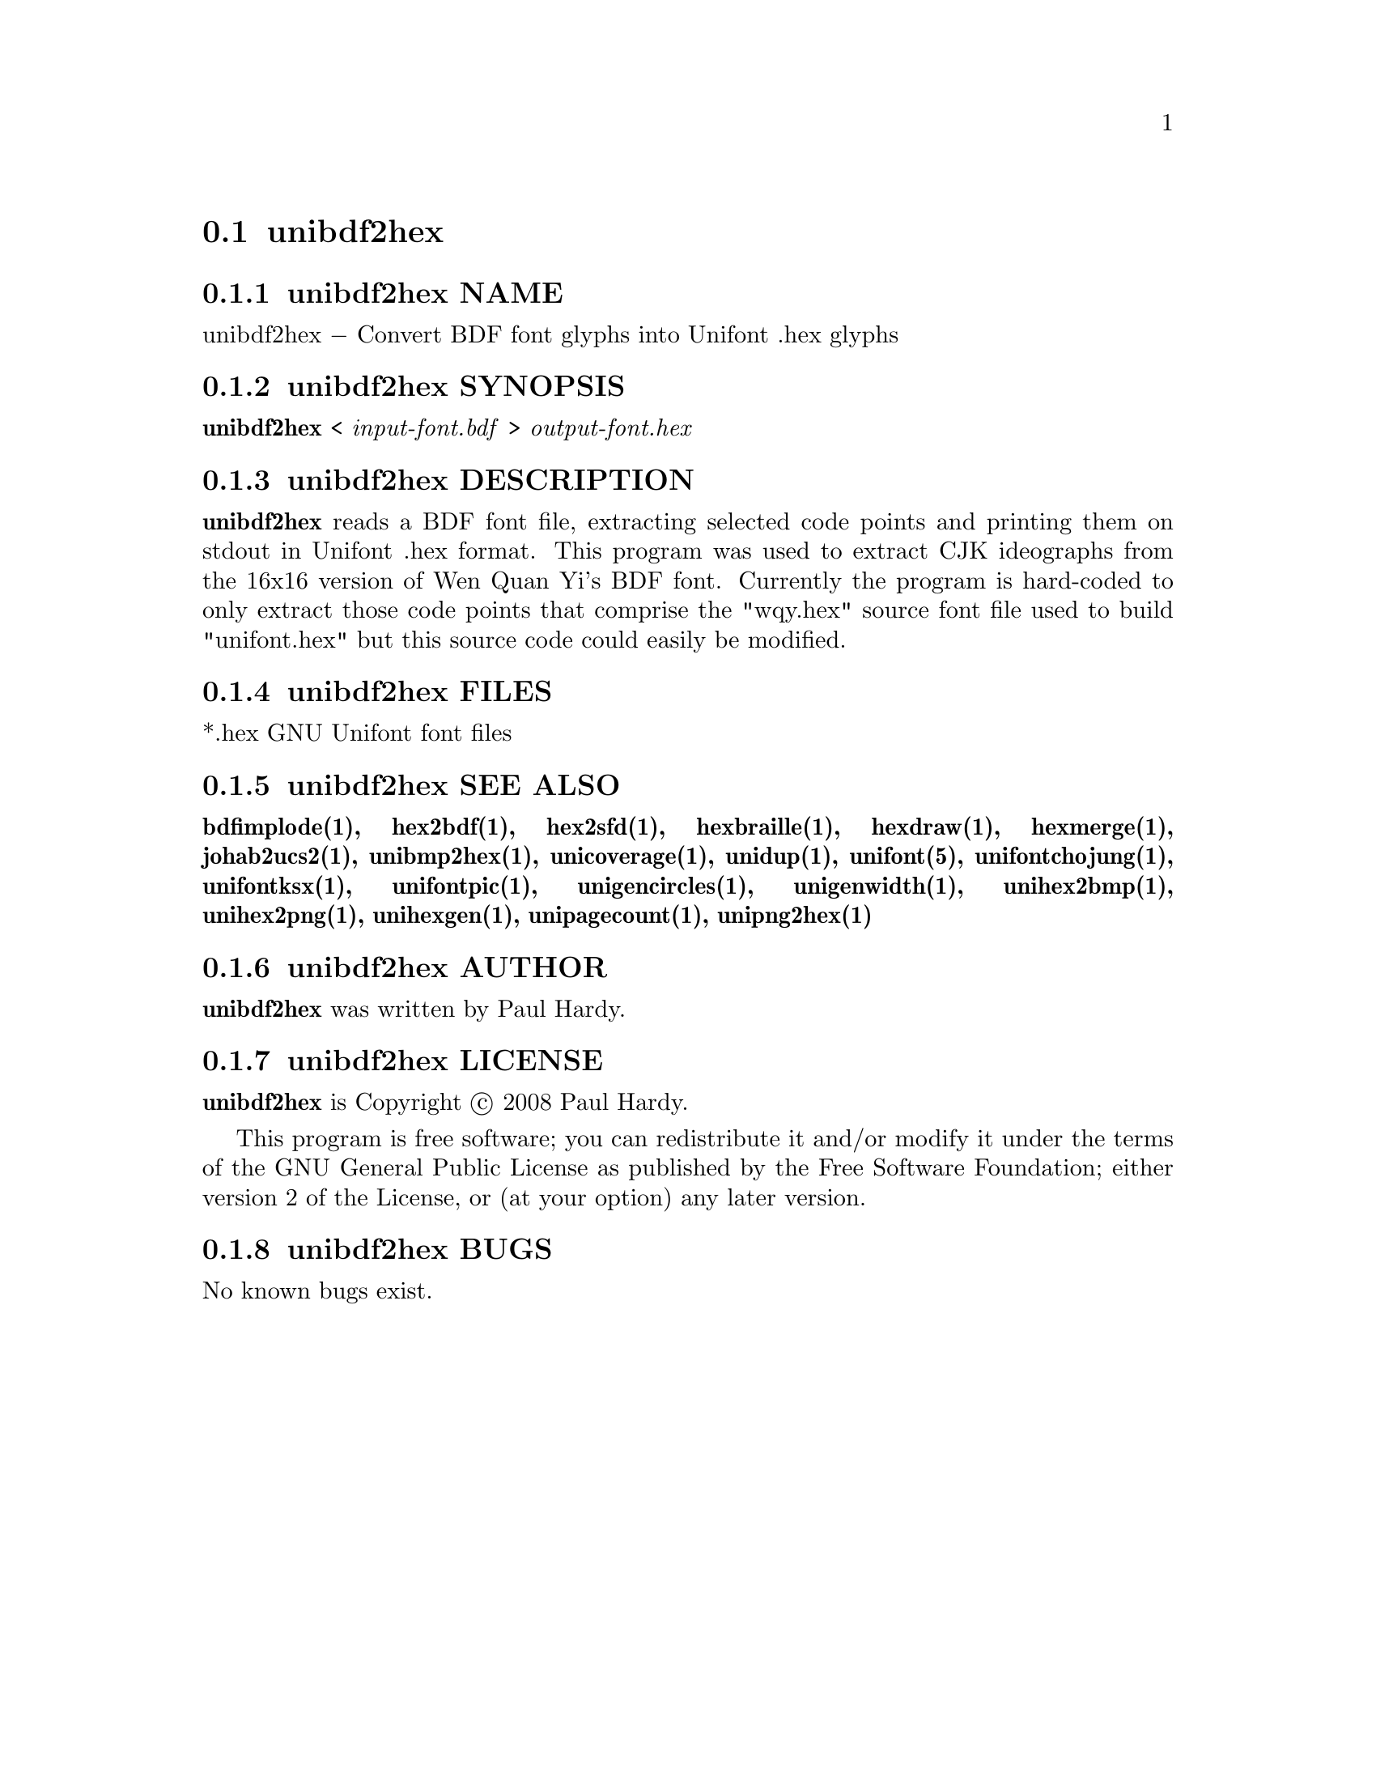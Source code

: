 @comment TROFF INPUT: .TH UNIBDF2HEX 1 "2013 Jul 07"

@node unibdf2hex
@section unibdf2hex
@c DEBUG: print_menu("@section")

@menu
* unibdf2hex NAME::
* unibdf2hex SYNOPSIS::
* unibdf2hex DESCRIPTION::
* unibdf2hex FILES::
* unibdf2hex SEE ALSO::
* unibdf2hex AUTHOR::
* unibdf2hex LICENSE::
* unibdf2hex BUGS::

@end menu


@comment TROFF INPUT: .SH NAME

@node unibdf2hex NAME
@subsection unibdf2hex NAME
@c DEBUG: print_menu("unibdf2hex NAME")

unibdf2hex @minus{} Convert BDF font glyphs into Unifont .hex glyphs
@comment TROFF INPUT: .SH SYNOPSIS

@node unibdf2hex SYNOPSIS
@subsection unibdf2hex SYNOPSIS
@c DEBUG: print_menu("unibdf2hex SYNOPSIS")

@comment TROFF INPUT: .br
@comment .br
@comment TROFF INPUT: .B unibdf2hex
@b{unibdf2hex}
<
@comment TROFF INPUT: .I input-font.bdf
@i{input-font.bdf}
>
@comment TROFF INPUT: .I output-font.hex
@i{output-font.hex}
@comment TROFF INPUT: .SH DESCRIPTION

@node unibdf2hex DESCRIPTION
@subsection unibdf2hex DESCRIPTION
@c DEBUG: print_menu("unibdf2hex DESCRIPTION")

@comment TROFF INPUT: .B unibdf2hex
@b{unibdf2hex}
reads a BDF font file, extracting selected code points and printing
them on stdout in Unifont .hex format.  This program was used to
extract CJK ideographs from the 16x16 version of Wen Quan Yi's BDF
font.  Currently the program is hard-coded to only extract those
code points that comprise the "wqy.hex" source font file used to
build "unifont.hex" but this source code could easily be modified.
@comment TROFF INPUT: .PP

@comment TROFF INPUT: .SH FILES

@node unibdf2hex FILES
@subsection unibdf2hex FILES
@c DEBUG: print_menu("unibdf2hex FILES")

*.hex GNU Unifont font files
@comment TROFF INPUT: .SH SEE ALSO

@node unibdf2hex SEE ALSO
@subsection unibdf2hex SEE ALSO
@c DEBUG: print_menu("unibdf2hex SEE ALSO")

@comment TROFF INPUT: .BR bdfimplode(1),
@b{bdfimplode(1),}
@comment TROFF INPUT: .BR hex2bdf(1),
@b{hex2bdf(1),}
@comment TROFF INPUT: .BR hex2sfd(1),
@b{hex2sfd(1),}
@comment TROFF INPUT: .BR hexbraille(1),
@b{hexbraille(1),}
@comment TROFF INPUT: .BR hexdraw(1),
@b{hexdraw(1),}
@comment TROFF INPUT: .BR hexmerge(1),
@b{hexmerge(1),}
@comment TROFF INPUT: .BR johab2ucs2(1),
@b{johab2ucs2(1),}
@comment TROFF INPUT: .BR unibmp2hex(1),
@b{unibmp2hex(1),}
@comment TROFF INPUT: .BR unicoverage(1),
@b{unicoverage(1),}
@comment TROFF INPUT: .BR unidup(1),
@b{unidup(1),}
@comment TROFF INPUT: .BR unifont(5),
@b{unifont(5),}
@comment TROFF INPUT: .BR unifontchojung(1),
@b{unifontchojung(1),}
@comment TROFF INPUT: .BR unifontksx(1),
@b{unifontksx(1),}
@comment TROFF INPUT: .BR unifontpic(1),
@b{unifontpic(1),}
@comment TROFF INPUT: .BR unigencircles(1),
@b{unigencircles(1),}
@comment TROFF INPUT: .BR unigenwidth(1),
@b{unigenwidth(1),}
@comment TROFF INPUT: .BR unihex2bmp(1),
@b{unihex2bmp(1),}
@comment TROFF INPUT: .BR unihex2png(1),
@b{unihex2png(1),}
@comment TROFF INPUT: .BR unihexgen(1),
@b{unihexgen(1),}
@comment TROFF INPUT: .BR unipagecount(1),
@b{unipagecount(1),}
@comment TROFF INPUT: .BR unipng2hex(1)
@b{unipng2hex(1)}
@comment TROFF INPUT: .SH AUTHOR

@node unibdf2hex AUTHOR
@subsection unibdf2hex AUTHOR
@c DEBUG: print_menu("unibdf2hex AUTHOR")

@comment TROFF INPUT: .B unibdf2hex
@b{unibdf2hex}
was written by Paul Hardy.
@comment TROFF INPUT: .SH LICENSE

@node unibdf2hex LICENSE
@subsection unibdf2hex LICENSE
@c DEBUG: print_menu("unibdf2hex LICENSE")

@comment TROFF INPUT: .B unibdf2hex
@b{unibdf2hex}
is Copyright @copyright{} 2008 Paul Hardy.
@comment TROFF INPUT: .PP

This program is free software; you can redistribute it and/or modify
it under the terms of the GNU General Public License as published by
the Free Software Foundation; either version 2 of the License, or
(at your option) any later version.
@comment TROFF INPUT: .SH BUGS

@node unibdf2hex BUGS
@subsection unibdf2hex BUGS
@c DEBUG: print_menu("unibdf2hex BUGS")

No known bugs exist.
